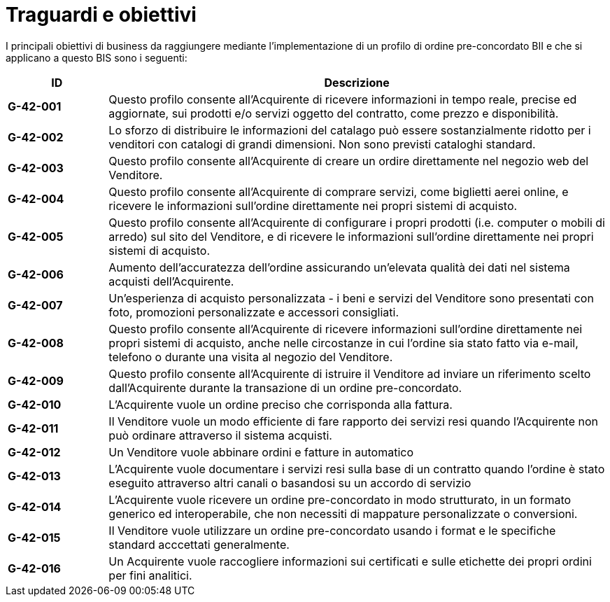 [[goals-and-objectives]]
= Traguardi e obiettivi 

I principali obiettivi di business da raggiungere mediante l'implementazione di un profilo di ordine pre-concordato BII e che si applicano a questo BIS sono i seguenti:


[cols="1s,5",options="header",]
|====
|ID
|Descrizione
|G-42-001
|Questo profilo consente all’Acquirente di ricevere informazioni in tempo reale, precise ed aggiornate, sui prodotti e/o servizi oggetto del contratto, come prezzo e disponibilità. 

|G-42-002
|Lo sforzo di distribuire le informazioni del catalago può essere sostanzialmente ridotto per i venditori con catalogi di grandi dimensioni. Non sono previsti cataloghi standard.

|G-42-003
|Questo profilo consente all'Acquirente di creare un ordire direttamente nel negozio web del Venditore.   

|G-42-004
|Questo profilo consente all'Acquirente di comprare servizi, come biglietti aerei online, e ricevere le informazioni sull'ordine direttamente nei propri sistemi di acquisto.

|G-42-005
|Questo profilo consente all'Acquirente di configurare i propri prodotti (i.e. computer o mobili di arredo) sul sito del Venditore, e di ricevere le informazioni sull'ordine direttamente nei propri sistemi di acquisto.

|G-42-006
|Aumento dell'accuratezza dell'ordine assicurando un'elevata qualità dei dati nel sistema acquisti dell'Acquirente.

|G-42-007
|Un'esperienza di acquisto personalizzata - i beni e servizi del Venditore sono presentati con foto, promozioni personalizzate e accessori consigliati.

|G-42-008
|Questo profilo consente all'Acquirente di ricevere informazioni sull'ordine direttamente nei propri sistemi di acquisto, anche nelle circostanze in cui l'ordine sia stato fatto via e-mail, telefono o durante una visita al negozio del Venditore.

|G-42-009
|Questo profilo consente all'Acquirente di istruire il Venditore ad inviare un riferimento scelto dall'Acquirente durante la transazione di un ordine pre-concordato.

|G-42-010
|L'Acquirente vuole un ordine preciso che corrisponda alla fattura.

|G-42-011
| Il Venditore vuole un modo efficiente di fare rapporto dei servizi resi quando l'Acquirente non può ordinare attraverso il sistema acquisti.

|G-42-012
|Un Venditore vuole abbinare ordini e fatture in automatico

|G-42-013
|L'Acquirente vuole documentare i servizi resi sulla base di un contratto quando l'ordine è stato eseguito attraverso altri canali o basandosi su un accordo di servizio 

|G-42-014
|L'Acquirente vuole ricevere un ordine pre-concordato in modo strutturato, in un formato generico ed interoperabile, che non necessiti di mappature personalizzate o conversioni.

|G-42-015
|Il Venditore vuole utilizzare un ordine pre-concordato usando i format e le specifiche standard acccettati generalmente.

|G-42-016
|Un Acquirente vuole raccogliere informazioni sui certificati e sulle etichette dei propri ordini per fini analitici.
|====
